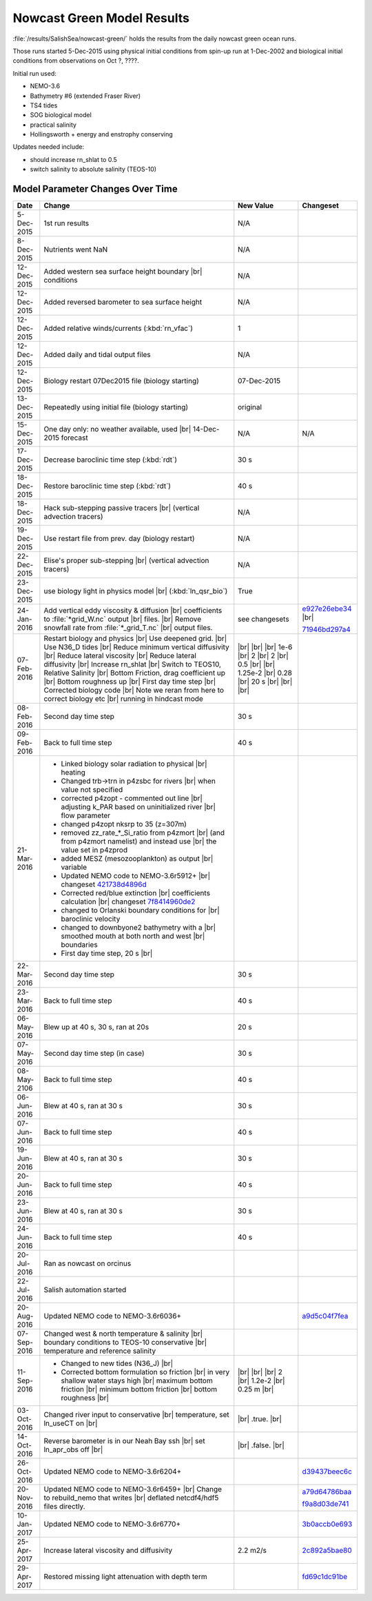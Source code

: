 .. _NowcastGreenResults:

***************************
Nowcast Green Model Results
***************************

:file:`/results/SalishSea/nowcast-green/` holds the results from the daily nowcast green ocean runs.

Those runs started 5-Dec-2015 using physical initial conditions from spin-up run at 1-Dec-2002 and biological initial conditions from observations on Oct ?, ????.

Initial run used:

* NEMO-3.6
* Bathymetry #6 (extended Fraser River)
* TS4 tides
* SOG biological model
* practical salinity
* Hollingsworth + energy and enstrophy conserving

Updates needed include:

* should increase rn_shlat to 0.5
* switch salinity to absolute salinity (TEOS-10)


Model Parameter Changes Over Time
=================================

.. |br| raw:: html

    <br>

===========  ===================================================  ==============  ==================
Date                       Change                                 New Value       Changeset
===========  ===================================================  ==============  ==================
5-Dec-2015   1st run results                                      N/A
8-Dec-2015   Nutrients went NaN                                   N/A
12-Dec-2015  Added western sea surface height boundary |br|       N/A
             conditions
12-Dec-2015  Added reversed barometer to sea surface height       N/A
12-Dec-2015  Added relative winds/currents (:kbd:`rn_vfac`)       1
12-Dec-2015  Added daily and tidal output files                   N/A
12-Dec-2015  Biology restart 07Dec2015 file (biology starting)    07-Dec-2015
13-Dec-2015  Repeatedly using initial file (biology starting)     original
15-Dec-2015  One day only: no weather available, used |br|        N/A             N/A
             14-Dec-2015 forecast
17-Dec-2015  Decrease baroclinic time step (:kbd:`rdt`)           30 s
18-Dec-2015  Restore baroclinic time step (:kbd:`rdt`)            40 s
18-Dec-2015  Hack sub-stepping passive tracers |br|               N/A
             (vertical advection tracers)
19-Dec-2015  Use restart file from prev. day (biology restart)    N/A
22-Dec-2015  Elise's proper sub-stepping |br|                     N/A
             (vertical advection tracers)
23-Dec-2015  use biology light in physics model |br|              True
             (:kbd:`ln_qsr_bio`)
24-Jan-2016  Add vertical eddy viscosity & diffusion |br|         see changesets  e927e26ebe34_ |br|
             coefficients to :file:`*grid_W.nc` output |br|
             files. |br|
             Remove snowfall rate from :file:`*_grid_T.nc` |br|                   71946bd297a4_
             output files.

07-Feb-2016  Restart biology and physics |br|                     |br|
             Use deepened grid. |br|                              |br|
             Use N36_D tides |br|                                 |br|
             Reduce minimum vertical diffusivity |br|             1e-6 |br|
             Reduce lateral viscosity |br|                        2 |br|
             Reduce lateral diffusivity |br|                      2 |br|
             Increase rn_shlat |br|                               0.5 |br|
             Switch to TEOS10, Relative Salinity |br|             |br|
             Bottom Friction, drag coefficient up |br|            1.25e-2 |br|
             Bottom roughness up |br|                             0.28 |br|
             First day time step |br|                             20 s |br|
             Corrected biology code |br|                          |br|
             Note we reran from here to correct biology etc |br|  |br|
             running in hindcast mode

08-Feb-2016  Second day time step                                 30 s

09-Feb-2016  Back to full time step                               40 s

21-Mar-2016  - Linked biology solar radiation to physical |br|
               heating
             - Changed trb->trn in p4zsbc for rivers |br|
               when value not specified
             - corrected p4zopt - commented out line |br|
               adjusting k_PAR based on uninitialized river |br|
               flow parameter
             - changed p4zopt nksrp to 35 (z=307m)
             - removed zz_rate_*_Si_ratio from p4zmort |br|
               (and from p4zmort namelist) and instead use |br|
               the value set in p4zprod
             - added MESZ (mesozooplankton) as output |br|
               variable
             - Updated NEMO code to NEMO-3.6r5912+ |br|
               changeset 421738d4896d_
             - Corrected red/blue extinction |br|
               coefficients calculation |br|
               changeset 7f8414960de2_
             - changed to Orlanski boundary conditions for |br|
               baroclinic velocity
             - changed to downbyone2 bathymetry with a |br|
               smoothed mouth at both north and west |br|
               boundaries
             - First day time step, 20 s |br|

22-Mar-2016  Second day time step                                 30 s

23-Mar-2016  Back to full time step                               40 s

06-May-2016  Blew up at 40 s, 30 s, ran at 20s                    20 s

07-May-2016  Second day time step (in case)                       30 s

08-May-2106  Back to full time step                               40 s

06-Jun-2016  Blew at 40 s, ran at 30 s                            30 s

07-Jun-2016  Back to full time step                               40 s

19-Jun-2016  Blew at 40 s, ran at 30 s                            30 s

20-Jun-2016  Back to full time step                               40 s

23-Jun-2016  Blew at 40 s, ran at 30 s                            30 s

24-Jun-2016  Back to full time step                               40 s

20-Jul-2016  Ran as nowcast on orcinus

22-Jul-2016  Salish automation started

20-Aug-2016  Updated NEMO code to NEMO-3.6r6036+                                  a9d5c04f7fea_

07-Sep-2016  Changed west & north temperature & salinity |br|
             boundary conditions to TEOS-10 conservative |br|
             temperature and reference salinity

11-Sep-2016  - Changed to new tides (N36_J) |br|                   |br|
             - Corrected bottom formulation so friction |br|       |br|
               in very shallow water stays high |br|               |br|
               maximum bottom friction |br|                        2 |br|
               minimum bottom friction |br|                        1.2e-2 |br|
               bottom roughness  |br|                              0.25 m |br|

03-Oct-2016  Changed river input to conservative |br|              |br|
             temperature, set ln_useCT on |br|                     .true. |br|

14-Oct-2016  Reverse barometer is in our Neah Bay ssh |br|         |br|
             set ln_apr_obs off |br|                               .false. |br|

26-Oct-2016  Updated NEMO code to NEMO-3.6r6204+                                  d39437beec6c_

20-Nov-2016  Updated NEMO code to NEMO-3.6r6459+ |br|                             a79d64786baa_
             Change to rebuild_nemo that writes |br|
             deflated netcdf4/hdf5 files directly.                                f9a8d03de741_

10-Jan-2017  Updated NEMO code to NEMO-3.6r6770+                                  3b0accb0e693_

25-Apr-2017  Increase lateral viscosity and diffusivity            2.2 m2/s       2c892a5bae80_

29-Apr-2017  Restored missing light attenuation with depth term                   fd69c1dc91be_
===========  ===================================================  ==============  ==================

.. _e927e26ebe34: https://bitbucket.org/salishsea/ss-run-sets/commits/e927e26ebe34
.. _71946bd297a4: https://bitbucket.org/salishsea/ss-run-sets/commits/71946bd297a4
.. _421738d4896d: https://bitbucket.org/salishsea/NEMO-3.6-code/commits/421738d4896d
.. _7f8414960de2: https://bitbucket.org/salishsea/NEMO-3.6-code/commits/7f8414960de2
.. _a9d5c04f7fea: https://bitbucket.org/salishsea/NEMO-3.6-code/commits/a9d5c04f7fea
.. _d39437beec6c: https://bitbucket.org/salishsea/nemo-3.6-code/commits/d39437beec6c
.. _a79d64786baa: https://bitbucket.org/salishsea/nemo-3.6-code/commits/a79d64786baa
.. _f9a8d03de741: https://bitbucket.org/salishsea/nemo-3.6-code/commits/f9a8d03de741
.. _3b0accb0e693: https://bitbucket.org/salishsea/nemo-3.6-code/commits/3b0accb0e693
.. _2c892a5bae80: https://bitbucket.org/salishsea/ss-run-sets/commits/2c892a5bae80
.. _fd69c1dc91be: https://bitbucket.org/salishsea/nemo-3.6-code/commits/fd69c1dc91be
